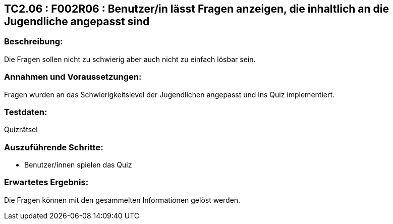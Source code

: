 == TC2.06 : F002R06 : Benutzer/in lässt Fragen anzeigen, die inhaltlich an die Jugendliche angepasst sind ==

=== Beschreibung: === 
Die Fragen sollen nicht zu schwierig aber auch nicht zu einfach lösbar sein.

=== Annahmen und Voraussetzungen: === 
Fragen wurden an das Schwierigkeitslevel der Jugendlichen angepasst und ins Quiz implementiert.

=== Testdaten: ===
Quizrätsel

=== Auszuführende Schritte: ===
    
    * Benutzer/innen spielen das Quiz
        
=== Erwartetes Ergebnis: === 
Die Fragen können mit den gesammelten Informationen gelöst werden. 